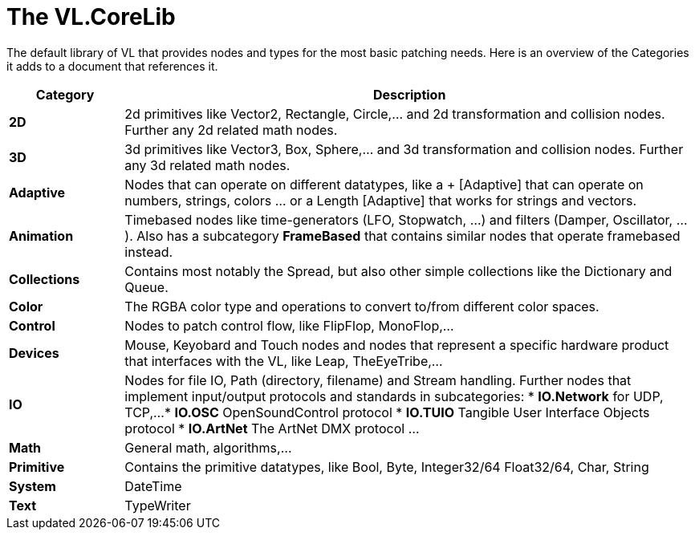 # The VL.CoreLib

The default library of VL that provides nodes and types for the most basic patching needs. Here is an overview of the Categories it adds to a document that references it. 

[cols="1,5", options="header"] 
|===
|Category
|Description

|*2D*
|2d primitives like Vector2, Rectangle, Circle,... and 2d transformation and collision nodes. Further any 2d related math nodes.

|*3D*
|3d primitives like Vector3, Box, Sphere,... and 3d transformation and collision nodes. Further any 3d related math nodes.

|*Adaptive*
|Nodes that can operate on different datatypes, like a + [Adaptive] that can operate on numbers, strings, colors ... or a Length [Adaptive] that works for strings and vectors.

|*Animation*
|Timebased nodes like time-generators (LFO, Stopwatch, ...) and filters (Damper, Oscillator, ...). Also has a subcategory *FrameBased* that contains similar nodes that operate framebased instead.

|*Collections*
|Contains most notably the Spread, but also other simple collections like the Dictionary and Queue.

|*Color*
|The RGBA color type and operations to convert to/from different color spaces. 

|*Control*
|Nodes to patch control flow, like FlipFlop, MonoFlop,...

|*Devices*
|Mouse, Keyobard and Touch nodes and nodes that represent a specific hardware product that interfaces with the VL, like Leap, TheEyeTribe,...

|*IO*
|Nodes for file IO, Path (directory, filename) and Stream handling. Further nodes that implement input/output protocols and standards in subcategories:
* *IO.Network* for UDP, TCP,...
* *IO.OSC* OpenSoundControl protocol
* *IO.TUIO* Tangible User Interface Objects protocol
* *IO.ArtNet* The ArtNet DMX protocol
...

|*Math*
|General math, algorithms,...

|*Primitive*
|Contains the primitive datatypes, like Bool, Byte, Integer32/64 Float32/64, Char, String

|*System*
|DateTime

|*Text*
|TypeWriter
|===